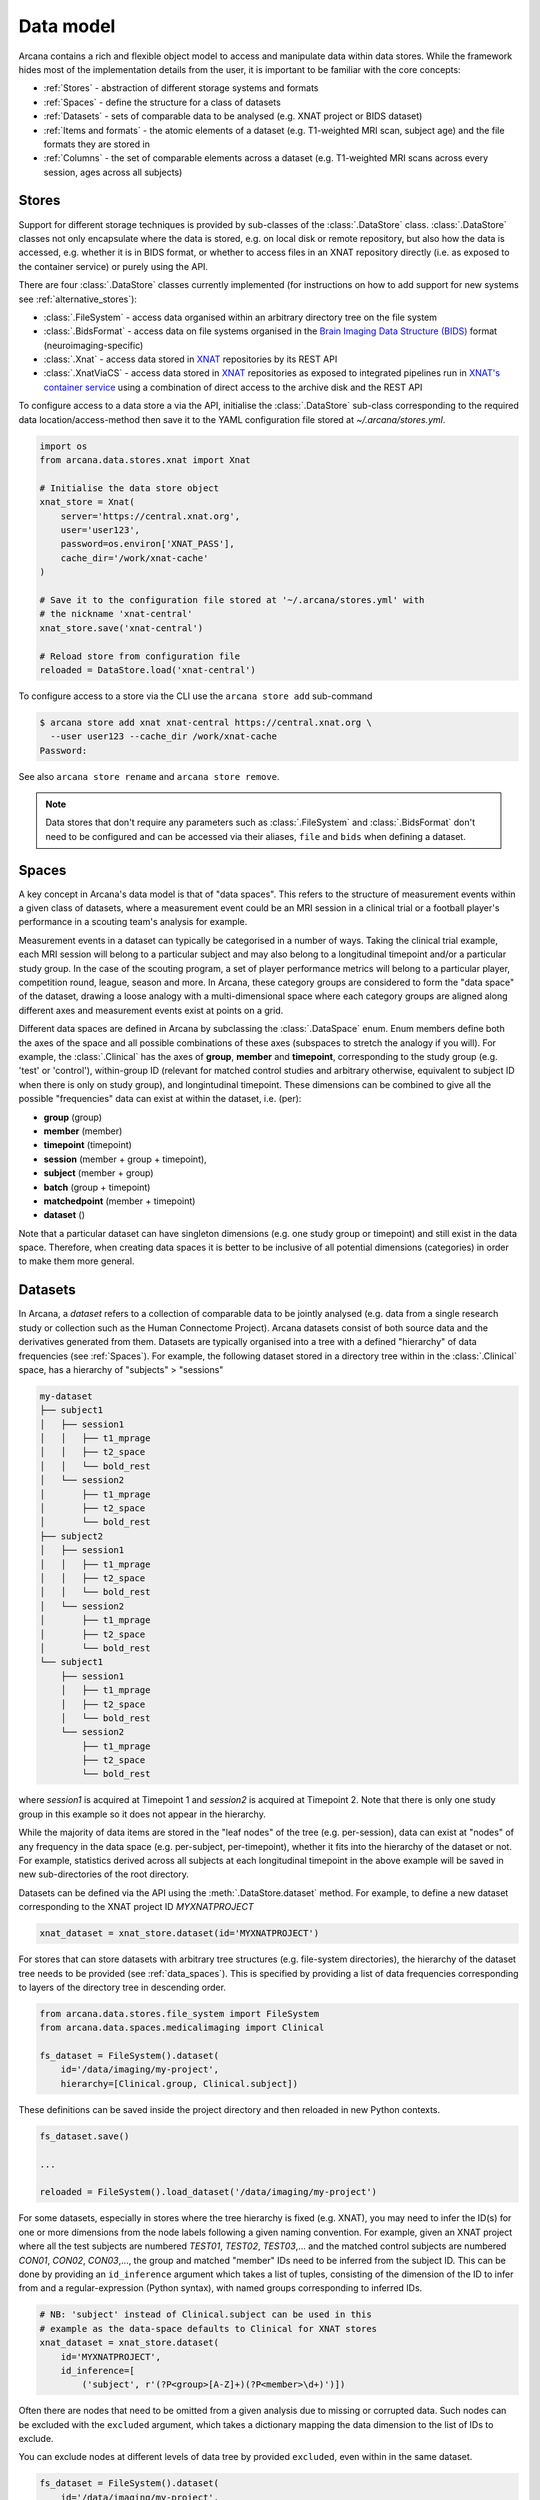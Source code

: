 Data model
==========

Arcana contains a rich and flexible object model to access and manipulate data
within data stores. While the framework hides most of the implementation details
from the user, it is important to be familiar with the core concepts:

* :ref:`Stores` - abstraction of different storage systems and formats
* :ref:`Spaces` - define the structure for a class of datasets
* :ref:`Datasets` - sets of comparable data to be analysed (e.g. XNAT project or BIDS dataset)
* :ref:`Items and formats` - the atomic elements of a dataset (e.g. T1-weighted MRI scan, subject age) and the file formats they are stored in
* :ref:`Columns` - the set of comparable elements across a dataset (e.g. T1-weighted MRI scans across every session, ages across all subjects)

Stores
------

Support for different storage techniques is provided by sub-classes of the
:class:`.DataStore` class. :class:`.DataStore` classes not only encapsulate where the
data is stored, e.g. on local disk or remote repository, but also how the data
is accessed, e.g. whether it is in BIDS format, or whether to access files in
an XNAT repository directly (i.e. as exposed to the container service) or purely
using the API.

There are four :class:`.DataStore` classes currently implemented (for
instructions on how to add support for new systems see :ref:`alternative_stores`):

* :class:`.FileSystem` - access data organised within an arbitrary directory tree on the file system
* :class:`.BidsFormat` - access data on file systems organised in the `Brain Imaging Data Structure (BIDS) <https://bids.neuroimaging.io/>`__ format (neuroimaging-specific)
* :class:`.Xnat` - access data stored in XNAT_ repositories by its REST API
* :class:`.XnatViaCS` - access data stored in XNAT_ repositories as exposed to integrated pipelines run in `XNAT's container service <https://wiki.xnat.org/container-service/using-the-container-service-122978908.html>`_ using a combination of direct access to the archive disk and the REST API

To configure access to a data store a via the API, initialise the :class:`.DataStore`
sub-class corresponding to the required data location/access-method then save
it to the YAML configuration file stored at `~/.arcana/stores.yml`.

.. code-block:: python

    import os
    from arcana.data.stores.xnat import Xnat

    # Initialise the data store object
    xnat_store = Xnat(
        server='https://central.xnat.org',
        user='user123',
        password=os.environ['XNAT_PASS'],
        cache_dir='/work/xnat-cache'
    )

    # Save it to the configuration file stored at '~/.arcana/stores.yml' with
    # the nickname 'xnat-central'
    xnat_store.save('xnat-central')

    # Reload store from configuration file
    reloaded = DataStore.load('xnat-central')


To configure access to a store via the CLI use the ``arcana store add`` sub-command

.. code-block:: console

    $ arcana store add xnat xnat-central https://central.xnat.org \
      --user user123 --cache_dir /work/xnat-cache
    Password:


See also ``arcana store rename`` and ``arcana store remove``.

.. note::

    Data stores that don't require any parameters such as :class:`.FileSystem` and
    :class:`.BidsFormat` don't need to be configured and can be accessed via their aliases,
    ``file`` and ``bids`` when defining a dataset.

.. _data_spaces:

Spaces
------

A key concept in Arcana's data model is that of "data spaces".
This refers to the structure of measurement events within a given class of datasets,
where a measurement event could be an MRI session in a clinical trial or a
football player's performance in a scouting team's analysis for example.

Measurement events in a dataset can typically be categorised in a number of ways. Taking the
clinical trial example, each MRI session will belong to a particular subject
and may also belong to a longitudinal timepoint and/or a particular study group.
In the case of the scouting program, a set of player performance metrics will
belong to a particular player, competition round, league, season and more.
In Arcana, these category groups are considered to form the "data space"
of the dataset, drawing a loose analogy with a multi-dimensional space where
each category groups are aligned along different axes and
measurement events exist at points on a grid.

Different data spaces are defined in Arcana by subclassing the
:class:`.DataSpace` enum. Enum members define both the axes of
the space and all possible combinations of these axes (subspaces
to stretch the analogy if you will). For example, the :class:`.Clinical`
has the axes of **group**, **member** and **timepoint**, corresponding to the
study group (e.g. 'test' or 'control'), within-group ID (relevant for matched
control studies and arbitrary otherwise, equivalent to subject ID when there is
only on study group), and longintudinal timepoint. These dimensions can be
combined to give all the possible "frequencies" data can exist at within the
dataset, i.e. (per):

* **group** (group)
* **member** (member)
* **timepoint** (timepoint)
* **session** (member + group + timepoint),
* **subject** (member + group)
* **batch** (group + timepoint)
* **matchedpoint** (member + timepoint)
* **dataset** ()

Note that a particular dataset can have singleton dimensions
(e.g. one study group or timepoint) and still exist in the data space.
Therefore, when creating data spaces it is better to be inclusive of
all potential dimensions (categories) in order to make them more general.


Datasets
--------

In Arcana, a *dataset* refers to a collection of comparable data to be jointly
analysed (e.g. data from a single research study or collection such as the
Human Connectome Project). Arcana datasets consist of both source data and the
derivatives generated from them. Datasets are typically organised into a
tree with a defined "hierarchy" of data frequencies (see :ref:`Spaces`).
For example, the following dataset stored in a directory tree within in the
:class:`.Clinical` space, has a hierarchy of "subjects" > "sessions"

.. code-block::

    my-dataset
    ├── subject1
    │   ├── session1
    │   │   ├── t1_mprage
    │   │   ├── t2_space
    │   │   └── bold_rest
    │   └── session2
    │       ├── t1_mprage
    │       ├── t2_space
    │       └── bold_rest
    ├── subject2
    │   ├── session1
    │   │   ├── t1_mprage
    │   │   ├── t2_space
    │   │   └── bold_rest
    │   └── session2
    │       ├── t1_mprage
    │       ├── t2_space
    │       └── bold_rest
    └── subject1
        ├── session1
        │   ├── t1_mprage
        │   ├── t2_space
        │   └── bold_rest
        └── session2
            ├── t1_mprage
            ├── t2_space
            └── bold_rest

where *session1* is acquired at Timepoint 1 and *session2* is acquired at
Timepoint 2. Note that there is only one study group in this example so it does
not appear in the hierarchy.

While the majority of data items are stored in the "leaf nodes" of the tree (e.g. per-session),
data can exist at "nodes" of any frequency in the data space (e.g. per-subject, per-timepoint),
whether it fits into the hierarchy of the dataset or not. For example, statistics
derived across all subjects at each longitudinal timepoint in the above example
will be saved in new sub-directories of the root directory.

Datasets can be defined via the API using the :meth:`.DataStore.dataset` method.
For example, to define a new dataset corresponding to the XNAT project ID
*MYXNATPROJECT*


.. code-block:: python

    xnat_dataset = xnat_store.dataset(id='MYXNATPROJECT')

For stores that can store datasets with arbitrary tree structures (e.g. file-system directories),
the hierarchy of the dataset tree needs to be provided (see :ref:`data_spaces`).
This is specified by providing a list of data frequencies corresponding to
layers of the directory tree in descending order.

.. code-block:: python

    from arcana.data.stores.file_system import FileSystem
    from arcana.data.spaces.medicalimaging import Clinical

    fs_dataset = FileSystem().dataset(
        id='/data/imaging/my-project',
        hierarchy=[Clinical.group, Clinical.subject])

These definitions can be saved inside the project directory and then reloaded
in new Python contexts.

.. code-block:: python

    fs_dataset.save()

    ...

    reloaded = FileSystem().load_dataset('/data/imaging/my-project')


For some datasets, especially in stores where the tree hierarchy is fixed (e.g. XNAT),
you may need to infer the ID(s) for one or more dimensions from the node labels
following a given naming convention. For example, given an
XNAT project where all the test subjects are numbered *TEST01*, *TEST02*, *TEST03*,...
and the matched control subjects are numbered *CON01*, *CON02*, *CON03*,...,
the group and matched "member" IDs need to be inferred from the subject ID.
This can be done by providing an ``id_inference`` argument which takes a list
of tuples, consisting of the dimension of the ID to infer from and a
regular-expression (Python syntax), with named groups corresponding to inferred
IDs.

.. code-block:: python

    # NB: 'subject' instead of Clinical.subject can be used in this
    # example as the data-space defaults to Clinical for XNAT stores
    xnat_dataset = xnat_store.dataset(
        id='MYXNATPROJECT',
        id_inference=[
            ('subject', r'(?P<group>[A-Z]+)(?P<member>\d+)')])   


Often there are nodes that need to be omitted from a given analysis due to
missing or corrupted data. Such nodes can be excluded with the
``excluded`` argument, which takes a dictionary mapping the data
dimension to the list of IDs to exclude.

You can exclude nodes at different levels of data tree by provided ``excluded``,
even within in the same dataset.

.. code-block:: python

    fs_dataset = FileSystem().dataset(
        id='/data/imaging/my-project',
        excluded={'subject': ['09', '11']})


The ``included`` argument is the inverse of exclude and can be more convenient when
you only want to select a small sample. ``included`` can be used in conjunction
with ``excluded`` but not for the same frequencies.

.. code-block:: python

    fs_dataset = FileSystem().dataset(
        id='/data/imaging/my-project',
        excluded={'subject': ['09', '11']},
        included={'timepoint': ['T1']})


You may want multiple dataset definitions for a given project/directory,
for different analysese.g. with different subsets of IDs depending on which
scans have passed quality control. To avoid conflicts, you can
assign a dataset definition a name, which is used differentiate between multiple
dataset definitions stored in the same project/directory. To do this simply
provide the ``name`` parameter to the :meth:`.Dataset.save` and
:meth:`.DataStore.load_dataset` methods.

.. code-block:: python

    xnat_dataset.save('passed_dwi_qc')

    dwi_dataset = xnat_store.load_dataset('MYXNATPROJECT', 'passed_dwi_qc')


Datasets can also be defined and saved via the CLI using the ``arcana dataset define``
command. The store the dataset belongs to is prepended to the project ID
separated by '//', e.g.

.. code-block:: console

    $ arcana dataset define 'xnat-central//MYXNATPROJECT' \
      --excluded subject sub09,sub11 --included timepoint T1 \
      --id_inference subject '(?P<group>[A-Z]+)_(?P<member>\d+)'

To give the dataset definition a name, append the name to the dataset's ID
string separated by ':', e.g.

.. code-block:: console

    $ arcana dataset define 'file///data/imaging/my-project:training' group subject \
      --include subject 10:20


.. _data_formats:

Items and formats
-----------------

Data items within dataset nodes can be one of three types:

* :class:`.Field` (int, float, str or bool)
* :class:`.ArrayField` (a sequence of int, float, str or bool)
* :class:`.FileGroup` (single files, files + header/side-cars or directories)

Items act as pointers to the data in the data store. Data in remote stores need to be
cached locally with :meth:`.DataItem.get` before they can be accessed.
Modified data is pushed back to the store with :meth:`.DataItem.put`.

The :class:`.FileGroup` class is typically subclassed to specify the format of the files
in the group. There are a number common file formats implemented in
:mod:`arcana.data.formats.common`, including :class:`.Text`,
:class:`.Zip`, :class:`.Json` and :class:`.Directory`. :class:`.FileGroup` subclasses
may contain methods for conveniently accessing the file data and header metadata (e.g.
:class:`.medicalimaging.Dicom` and :class:`.medicalimaging.NiftiXGz`) but this
is not a requirement for usage in workflows.

Arcana will implicily handle conversions between file formats where a
converter has been specified and is available on the processing machine.
See :ref:`adding_formats` for detailed instructions on how to specify new file
formats and conversions between them.

On the command line, the file formats can be specified by *<full-module-path>:<class-name>*,
e.g. ``arcana.data.formats.common:Text``, although if the format is in a submodule of
``arcana.data.formats`` then it can be dropped for convenience, e.g. ``common:Text``. 

.. _data_columns:

Columns
-------

Before any data can be accessed or appended to a dataset, columns need to be
added. Dataset columns are arrays of corresponding data items across the dataset,
e.g. ages for every subject or T1-weighted MRI images for every session.

Referring to them as "columns" is intended to draw a loose analogy with
`data-frame columns in Pandas <https://pandas.pydata.org/docs/reference/api/pandas.DataFrame.columns.html>`_,
as conceptually they are similar. However, unlike Pandas columns, Arcana
columns can have different row frequencies (see :ref:`Spaces`).
For example, age fields occur per subject, whereas T1-weighted images occur per
imaging session. Items in a column do not need to be named consistently
(although it is a good practice where possible), however,
they must be of the same data format. 

There are two types of columns in Arcana datasets, *sources* and *sinks*.
Source columns select matching items across the dataset from existing data
using a range of criteria:

* path (can be a regular-expression)
* data type
* row frequency
* quality threshold (only currently implemented for XNAT_ stores)
* header values (only available for selected formats)
* order within the data node (e.g. first T1-weighted scan that meets all other criteria in a session)

Sink columns define how derived data will be written to the dataset.

Columns are given a name, which is used to map to the inputs/outputs of pipelines.
By default, this name is used by sinks to name the output fields/files stored
in the dataset. However, if a specific output path is desired it can be
specified by the ``path`` argument.

Use the :meth:`.Dataset.add_source` and :meth:`.Dataset.add_sink` methods to add
sources and sinks via the API.

.. code-block:: python

    from arcana.data.spaces.medicalimaging import Clinical
    from arcana.data.formats.medicalimaging import Dicom, NiftiGz

    xnat_dataset.add_source(
        name='T1w',
        path=r'.*t1_mprage.*'
        format=Dicom,
        order=1,
        quality_threshold='usable',
        is_regex=True
    )

    fs_dataset.add_sink(
        name='brain_template',
        format=NiftiGz,
        frequency='group'
    )

To access the data in the columns once they are defined use the ``Dataset[]``
operator

.. code-block:: python

    import matplotlib.pyplot as plt
    from arcana.core.data.set import Dataset

    # Get a column containing all T1-weighted MRI images across the dataset
    xnat_dataset = Dataset.load('xnat-central//MYXNATPROJECT')
    t1w = xnat_dataset['T1w']

    # Plot a slice of the image data from a Subject sub01's imaging session
    # at Timepoint T2. (Note: such data access is only available for selected
    # data formats that have convenient Python readers)
    plt.imshow(t1w['T2', 'sub01'].data[:, :, 30])


Use the ``arcana source add`` and ``arcana sink add`` commands to add sources/sinks
to a dataset using the CLI.

.. code-block:: console

    $ arcana column add-source 'xnat-central//MYXNATPROJECT' T1w \
      medicalimaging:Dicom --path '.*t1_mprage.*' \
      --order 1 --quality usable --regex

    $ arcana column add-sink 'file///data/imaging/my-project:training' brain_template \
      medicalimaging:NiftiGz --frequency group


One of the main benefits of using datasets in BIDS_ format is that the names
and file formats of the data are strictly defined. This allows the :class:`.BidsFormat`
data store object to automatically add sources to the dataset when it is
initialised.

.. code-block:: python

    from arcana.data.stores.bids import BidsFormat
    from arcana.data.stores.file_system import FileSystem
    from arcana.data.spaces.medicalimaging import Clinical

    bids_dataset = BidsFormat().dataset(
        id='/data/openneuro/ds00014')

    # Print dimensions of T1-weighted MRI image for Subject 'sub01'
    print(bids_dataset['T1w']['sub01'].header['dim'])

.. _Arcana: https://arcana.readthedocs.io
.. _XNAT: https://xnat.org
.. _BIDS: https://bids.neuroimaging.io